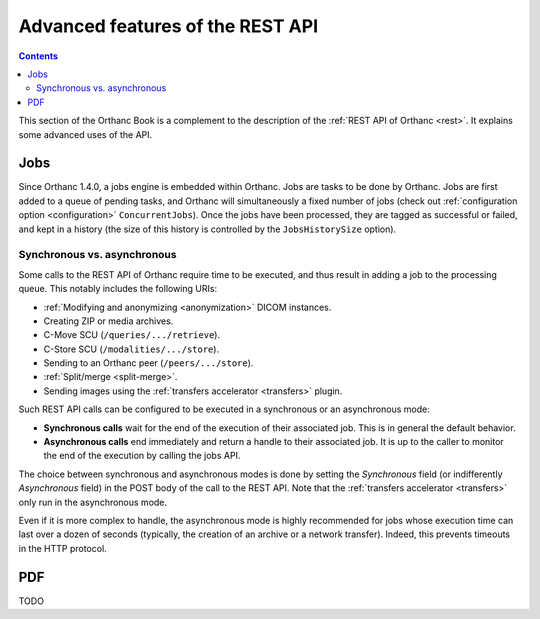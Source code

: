 .. _rest-advanced:

Advanced features of the REST API
=================================

.. contents::
   :depth: 3

This section of the Orthanc Book is a complement to the description of
the :ref:`REST API of Orthanc <rest>`. It explains some advanced uses
of the API.


.. _jobs:

Jobs
----

Since Orthanc 1.4.0, a jobs engine is embedded within Orthanc. Jobs
are tasks to be done by Orthanc. Jobs are first added to a queue of
pending tasks, and Orthanc will simultaneously a fixed number of jobs
(check out :ref:`configuration option <configuration>`
``ConcurrentJobs``). Once the jobs have been processed, they are tagged
as successful or failed, and kept in a history (the size of this
history is controlled by the ``JobsHistorySize`` option).

Synchronous vs. asynchronous
^^^^^^^^^^^^^^^^^^^^^^^^^^^^

Some calls to the REST API of Orthanc require time to be executed, and
thus result in adding a job to the processing queue. This notably
includes the following URIs:

* :ref:`Modifying and anonymizing <anonymization>` DICOM instances.
* Creating ZIP or media archives.
* C-Move SCU (``/queries/.../retrieve``).
* C-Store SCU (``/modalities/.../store``).
* Sending to an Orthanc peer (``/peers/.../store``).
* :ref:`Split/merge <split-merge>`.
* Sending images using the :ref:`transfers accelerator <transfers>` plugin.

Such REST API calls can be configured to be executed in a synchronous
or an asynchronous mode:

* **Synchronous calls** wait for the end of the execution of their
  associated job. This is in general the default behavior.
* **Asynchronous calls** end immediately and return a handle to their
  associated job. It is up to the caller to monitor the end of the
  execution by calling the jobs API.

The choice between synchronous and asynchronous modes is done by
setting the `Synchronous` field (or indifferently `Asynchronous`
field) in the POST body of the call to the REST API. Note that the
:ref:`transfers accelerator <transfers>` only run in the asynchronous
mode.

Even if it is more complex to handle, the asynchronous mode is highly
recommended for jobs whose execution time can last over a dozen of
seconds (typically, the creation of an archive or a network transfer).
Indeed, this prevents timeouts in the HTTP protocol.




.. _pdf:

PDF
---

TODO
